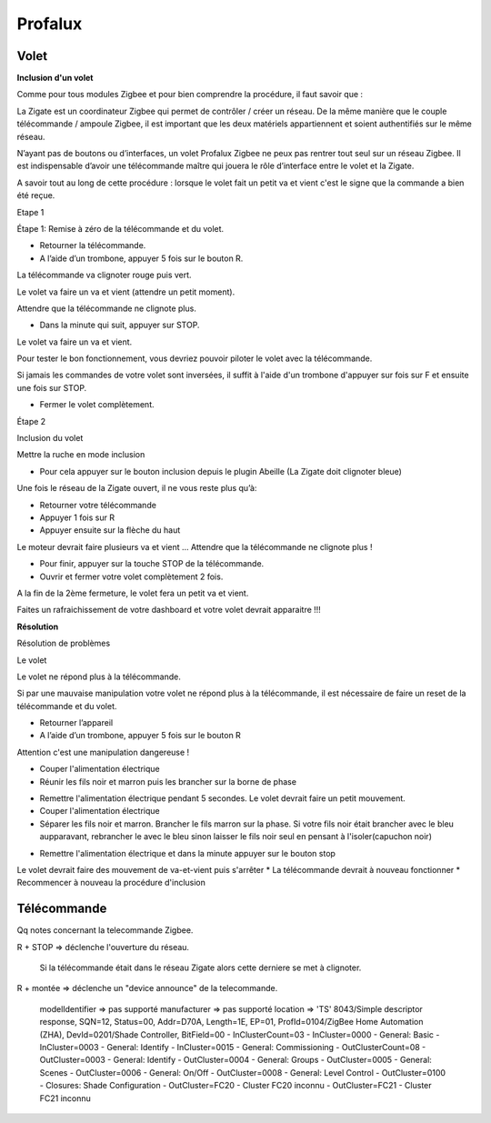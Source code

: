 Profalux
--------

Volet
~~~~~

**Inclusion d'un volet**

Comme pour tous modules Zigbee et pour bien comprendre la procédure, il faut savoir que :

La Zigate est un coordinateur Zigbee qui permet de contrôler / créer un réseau. De la même manière que le couple télécommande / ampoule Zigbee, il est important que les deux matériels appartiennent et soient authentifiés sur le même réseau.

N’ayant pas de boutons ou d’interfaces, un volet Profalux Zigbee ne peux pas rentrer tout seul sur un réseau Zigbee. Il est indispensable d’avoir une télécommande maître qui jouera le rôle d’interface entre le volet et la Zigate.

A savoir tout au long de cette procédure : lorsque le volet fait un petit va et vient c'est le signe que la commande a bien été reçue.

Etape 1

Étape 1: Remise à zéro de la télécommande et du volet.

* Retourner la télécommande.
* A l’aide d’un trombone, appuyer 5 fois sur le bouton R.

La télécommande va clignoter rouge puis vert.

.. image:: images/profalux_inclusion_etape1.png

Le volet va faire un va et vient (attendre un petit moment).

Attendre que la télécommande ne clignote plus.

* Dans la minute qui suit, appuyer sur STOP.

Le volet va faire un va et vient.

Pour tester le bon fonctionnement, vous devriez pouvoir piloter le volet avec la télécommande.

Si jamais les commandes de votre volet sont inversées, il suffit à l'aide d'un trombone d'appuyer sur fois sur F et ensuite une fois sur STOP.

* Fermer le volet complètement.

Étape 2

Inclusion du volet

Mettre la ruche en mode inclusion

* Pour cela appuyer sur le bouton inclusion depuis le plugin Abeille (La Zigate doit clignoter bleue)

.. image:: images/inclusion.png

Une fois le réseau de la Zigate ouvert, il ne vous reste plus qu’à:

* Retourner votre télécommande
* Appuyer 1 fois sur R
* Appuyer ensuite sur la flèche du haut

Le moteur devrait faire plusieurs va et vient …
Attendre que la télécommande ne clignote plus !

* Pour finir, appuyer sur la touche STOP de la télécommande.

* Ouvrir et fermer votre volet complètement 2 fois.

A la fin de la 2ème fermeture, le volet fera un petit va et vient.

Faites un rafraichissement de votre dashboard et votre volet devrait apparaitre !!!

**Résolution**

Résolution de problèmes

Le volet

Le volet ne répond plus à la télécommande.

Si par une mauvaise manipulation votre volet ne répond plus à la télécommande, il est nécessaire de faire un reset de la télécommande et du volet.

* Retourner l’appareil
* A l’aide d’un trombone, appuyer 5 fois sur le bouton R

.. image:: images/profalux_inclusion_etape1.png

Attention c'est une manipulation dangereuse !

* Couper l'alimentation électrique
* Réunir les fils noir et marron puis les brancher sur la borne de phase

.. image:: images/profalux_inclusion_reset_volet2.png

* Remettre l'alimentation électrique pendant 5 secondes. Le volet devrait faire un petit mouvement.
* Couper l'alimentation électrique
* Séparer les fils noir et marron. Brancher le fils marron sur la phase. Si votre fils noir était brancher avec le bleu aupparavant, rebrancher le avec le bleu sinon laisser le fils noir seul en pensant à l'isoler(capuchon noir)

.. image:: images/profalux_inclusion_reset_volet3.png

* Remettre l'alimentation électrique et dans la minute appuyer sur le bouton stop

.. image:: images/profalux_inclusion_reset_volet4.png

Le volet devrait faire des mouvement de va-et-vient puis s'arrêter
* La télécommande devrait à nouveau fonctionner
* Recommencer à nouveau la procédure d'inclusion

Télécommande
~~~~~~~~~~~~

Qq notes concernant la telecommande Zigbee.

R + STOP => déclenche l'ouverture du réseau.

    Si la télécommande était dans le réseau Zigate alors cette derniere se met à clignoter.

R + montée => déclenche un "device announce" de la telecommande.

    modelIdentifier => pas supporté
    manufacturer => pas supporté
    location => 'TS'
    8043/Simple descriptor response, SQN=12, Status=00, Addr=D70A, Length=1E, EP=01, ProfId=0104/ZigBee Home Automation (ZHA), DevId=0201/Shade Controller, BitField=00
    - InClusterCount=03
    - InCluster=0000 - General: Basic
    - InCluster=0003 - General: Identify
    - InCluster=0015 - General: Commissioning
    - OutClusterCount=08
    - OutCluster=0003 - General: Identify
    - OutCluster=0004 - General: Groups
    - OutCluster=0005 - General: Scenes
    - OutCluster=0006 - General: On/Off
    - OutCluster=0008 - General: Level Control
    - OutCluster=0100 - Closures: Shade Configuration
    - OutCluster=FC20 - Cluster FC20 inconnu
    - OutCluster=FC21 - Cluster FC21 inconnu
